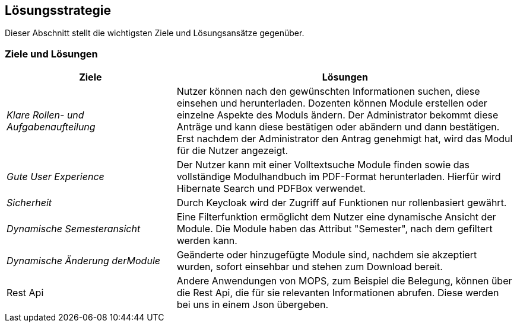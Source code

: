 [[section-solution-strategy]]
== Lösungsstrategie

Dieser Abschnitt stellt die wichtigsten Ziele und Lösungsansätze gegenüber.

=== Ziele und Lösungen

[cols="1,2" options="header"]

|===
|Ziele | Lösungen
| _Klare Rollen- und Aufgabenaufteilung_ | Nutzer können nach den gewünschten Informationen suchen, diese einsehen und herunterladen.
Dozenten können Module erstellen oder einzelne Aspekte des Moduls ändern.
Der Administrator bekommt diese Anträge und kann diese bestätigen oder abändern und dann bestätigen.
Erst nachdem der Administrator den Antrag genehmigt hat, wird das Modul für die Nutzer angezeigt.
| _Gute User Experience_ | Der Nutzer kann mit einer Volltextsuche Module finden sowie das vollständige Modulhandbuch im PDF-Format herunterladen. Hierfür wird Hibernate Search und PDFBox verwendet.
|_Sicherheit_ | Durch Keycloak wird der Zugriff auf Funktionen nur rollenbasiert gewährt.
| _Dynamische Semesteransicht_ | Eine Filterfunktion ermöglicht dem Nutzer eine dynamische Ansicht der Module. Die Module haben das Attribut "Semester", nach dem gefiltert werden kann.
| _Dynamische Änderung derModule_ | Geänderte oder hinzugefügte Module sind, nachdem sie akzeptiert wurden, sofort einsehbar und stehen zum Download bereit.
| Rest Api | Andere Anwendungen von MOPS, zum Beispiel die Belegung, können über die Rest Api, die für sie relevanten Informationen abrufen. Diese werden bei uns in einem Json übergeben.

|===
